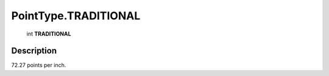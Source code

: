 .. _PointType.TRADITIONAL:

================================================
PointType.TRADITIONAL
================================================

   int **TRADITIONAL**


Description
-----------

72.27 points per inch.

